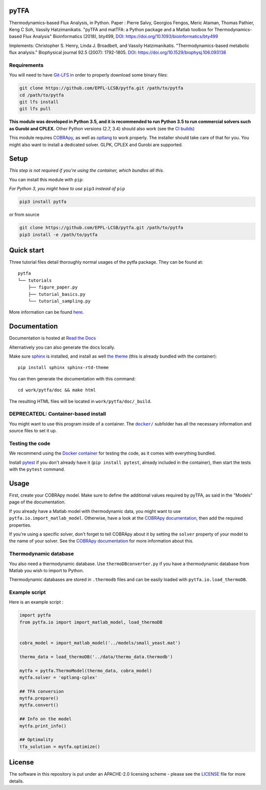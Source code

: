 pyTFA
=====
|PyPI| |Documentation Status| |Build Status| |Codecov| |Codacy branch grade| |license| 

Thermodynamics-based Flux Analysis, in Python.
Paper : Pierre Salvy, Georgios Fengos, Meric Ataman, Thomas Pathier, Keng C Soh, Vassily Hatzimanikatis. "pyTFA and matTFA: a Python package and a Matlab toolbox for Thermodynamics-based Flux Analysis"
Bioinformatics (2018), bty499, `DOI:
https://doi.org/10.1093/bioinformatics/bty499 <https://doi.org/10.1093/bioinformatics/bty499>`_

Implements: Christopher S. Henry, Linda J. Broadbelt, and Vassily
Hatzimanikatis. "Thermodynamics-based metabolic flux analysis."
Biophysical journal 92.5 (2007): 1792-1805. `DOI:
https://doi.org/10.1529/biophysj.106.093138 <https://doi.org/10.1529/biophysj.106.093138>`__

Requirements
------------

You will need to have `Git-LFS <https://git-lfs.github.com/>`_ in order to properly download some binary files:

.. code:: bash

    git clone https://github.com/EPFL-LCSB/pytfa.git /path/to/pytfa
    cd /path/to/pytfa
    git lfs install
    git lfs pull

**This module was developed in Python 3.5, and it is recommended to run Python 3.5 
to run commercial solvers such as Gurobi and CPLEX.**
Other Python versions (2.7, 3.4) should also work (see the `CI builds <https://travis-ci.org/EPFL-LCSB/pytfa>`_)


This module requires
`COBRApy <https://github.com/opencobra/cobrapy/>`_, as well as
`optlang <https://github.com/biosustain/optlang>`_ to work
properly. The installer should take care of that for you. You might also
want to install a dedicated solver. GLPK, CPLEX and Gurobi are
supported.

Setup
=====

*This step is not required if you're using the container, which bundles all this.*

You can install this module with ``pip``:

*For Python 3, you might have to use* ``pip3`` *instead of* ``pip``

.. code:: bash

    pip3 install pytfa

or from source

.. code:: bash

    git clone https://github.com/EPFL-LCSB/pytfa.git /path/to/pytfa
    pip3 install -e /path/to/pytfa

Quick start
===========

Three tutorial files detail thoroughly normal usages of the pytfa
package. They can be found at:

::

    pytfa
    └── tutorials
        ├── figure_paper.py
        ├── tutorial_basics.py
        └── tutorial_sampling.py

More information can be found
`here <http://pytfa.readthedocs.io/en/latest/quickstart.html>`__.

Documentation
=============

Documentation is hosted at `Read the
Docs <http://pytfa.readthedocs.io/en/latest/index.html>`__

Alternatively you can also generate the docs locally.

Make sure `sphinx <https://www.sphinx-doc.org/en/stable/>`__ is
installed, and install as well `the
theme <https://github.com/rtfd/sphinx_rtd_theme>`__ (this is already
bundled with the container):

::

    pip install sphinx sphinx-rtd-theme

You can then generate the documentation with this command:

::

    cd work/pytfa/doc && make html

The resulting HTML files will be located in ``work/pytfa/doc/_build``.


DEPRECATEDL: Container-based install
-----------------------

You might want to use this program inside of a container. The
|docker|_
subfolder has all the necessary information and source files to set it
up.

.. |docker| replace:: ``docker/``
.. _docker: https://github.com/EPFL-LCSB/pytfa/tree/master/docker


Testing the code
----------------

We recommend using the `Docker
container <https://github.com/EPFL-LCSB/pytfa/tree/master/docker>`__ for
testing the code, as it comes with everything bundled.

Install `pytest <https://docs.pytest.org/en/latest/>`__ if you don't
already have it (``pip install pytest``, already included in the
container), then start the tests with the ``pytest`` command.

Usage
=====

First, create your COBRApy model. Make sure to define the additional
values required by pyTFA, as said in the "Models" page of the
documentation.

If you already have a Matlab model with thermodynamic data, you might
want to use ``pytfa.io.import_matlab_model``. Otherwise, have a look at
the `COBRApy
documentation <https://cobrapy.readthedocs.io/en/latest/io.html#MATLAB>`__,
then add the required properties.

If you're using a specific solver, don't forget to tell COBRApy about it
by setting the ``solver`` property of your model to the name of your
solver. See the `COBRApy
documentation <https://cobrapy.readthedocs.io/en/latest/solvers.html>`__
for more information about this.

Thermodynamic database
----------------------

You also need a thermodynamic database. Use ``thermoDBconverter.py`` if
you have a thermodynamic database from Matlab you wish to import to
Python.

Thermodynamic databases are stored in ``.thermodb`` files and can be
easily loaded with ``pytfa.io.load_thermoDB``.

Example script
--------------

Here is an example script :

.. code:: python

    import pytfa
    from pytfa.io import import_matlab_model, load_thermoDB


    cobra_model = import_matlab_model('../models/small_yeast.mat')

    thermo_data = load_thermoDB('../data/thermo_data.thermodb')

    mytfa = pytfa.ThermoModel(thermo_data, cobra_model)
    mytfa.solver = 'optlang-cplex'

    ## TFA conversion
    mytfa.prepare()
    mytfa.convert()

    ## Info on the model
    mytfa.print_info()

    ## Optimality
    tfa_solution = mytfa.optimize()

.. |PyPI| image:: https://img.shields.io/pypi/v/pytfa.svg
   :target: https://pypi.org/project/pytfa/
.. |Documentation Status| image:: https://readthedocs.org/projects/pytfa/badge/?version=latest
   :target: http://pytfa.readthedocs.io/en/latest/?badge=latest
.. |license| image:: http://img.shields.io/badge/license-APACHE2-blue.svg
   :target: https://github.com/EPFL-LCSB/pytfa/blob/master/LICENSE.txt
.. |Build Status| image:: https://travis-ci.com/EPFL-LCSB/pytfa.svg?branch=master
   :target: https://travis-ci.com/EPFL-LCSB/pytfa
.. |Codecov| image:: https://img.shields.io/codecov/c/github/EPFL-LCSB/pytfa.svg
   :target: https://codecov.io/gh/EPFL-LCSB/pytfa
.. |Codacy branch grade| image:: https://img.shields.io/codacy/grade/d8fd67ee134d46a69115c9b39c19be26/master.svg
   :target: https://www.codacy.com/app/realLCSB/pytfa
.. |Code climate| image:: https://img.shields.io/codeclimate/github/EPFL-LCSB/pytfa.svg
   :target: https://codeclimate.com/github/EPFL-LCSB/pytfa
   
   
License
========

The software in this repository is put under an APACHE-2.0 licensing scheme - please see the `LICENSE <https://github.com/EPFL-LCSB/pytfa/blob/master/LICENSE.txt>`_ file for more details.
